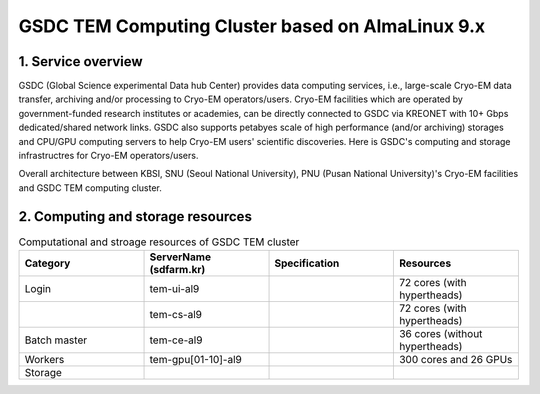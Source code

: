 *************************************************
GSDC TEM Computing Cluster based on AlmaLinux 9.x
*************************************************

1. Service overview
===================

GSDC (Global Science experimental Data hub Center) provides data computing services, i.e., large-scale Cryo-EM data transfer, archiving and/or processing to Cryo-EM operators/users.
Cryo-EM facilities which are operated by government-funded research institutes or academies, can be directly connected to GSDC via KREONET with 10+ Gbps dedicated/shared network links. 
GSDC also supports petabyes scale of high performance (and/or archiving) storages and CPU/GPU computing servers to help Cryo-EM users' scientific discoveries. 
Here is GSDC's computing and storage infrastructres for Cryo-EM operators/users.


Overall architecture between KBSI, SNU (Seoul National University), PNU (Pusan National University)'s Cryo-EM facilities and GSDC TEM computing cluster.

.. image:: images/tem_service_farm.png
    :scale: 70 %
    :align: center

2. Computing and storage resources
==================================

.. list-table:: Computational and stroage resources of GSDC TEM cluster
    :widths: 25 25 25 25
    :header-rows: 1

    * - Category
      - ServerName (sdfarm.kr)
      - Specification
      - Resources
    * - Login
      - tem-ui-al9
      - 
      - 72 cores (with hypertheads)
    * -
      - tem-cs-al9
      -
      - 72 cores (with hypertheads)
    * - Batch master
      - tem-ce-al9
      -
      - 36 cores (without hypertheads)
    * - Workers
      - tem-gpu[01-10]-al9
      - 
      - 300 cores and 26 GPUs
    * - Storage
      - 
      -
      -